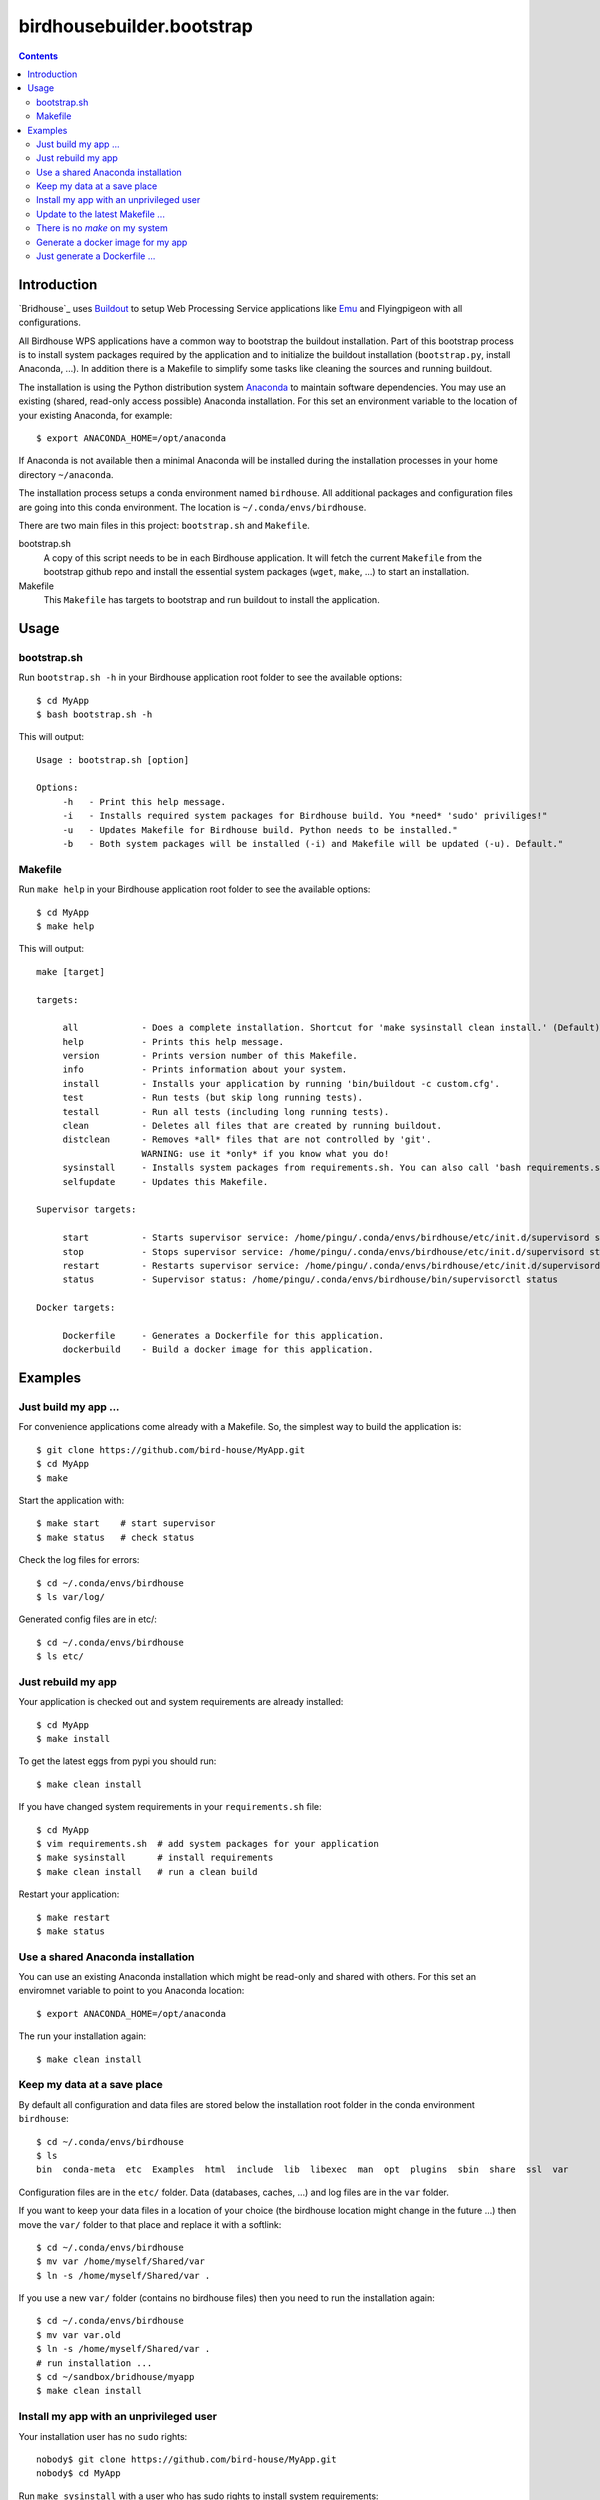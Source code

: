 **************************
birdhousebuilder.bootstrap
**************************

.. contents::

Introduction
************

`Bridhouse`_ uses `Buildout`_  to setup Web Processing Service applications like `Emu <http://emu.readthedocs.org/en/latest/>`_ and Flyingpigeon with all configurations. 

All Birdhouse WPS applications have a common way to bootstrap the buildout installation. Part of this bootstrap process is to install system packages required by the application and to initialize the buildout installation (``bootstrap.py``, install Anaconda, ...). In addition there is a Makefile to simplify some tasks like cleaning the sources and running buildout.

The installation is using the Python distribution system `Anaconda`_ to maintain software dependencies. 
You may use an existing (shared, read-only access possible) Anaconda installation. For this set an environment variable to the location of your existing Anaconda, for example::

   $ export ANACONDA_HOME=/opt/anaconda

If Anaconda is not available then a minimal Anaconda will be installed during the installation processes in your home directory ``~/anaconda``. 

The installation process setups a conda environment named ``birdhouse``. All additional packages and configuration files are going into this conda environment. The location is ``~/.conda/envs/birdhouse``.

There are two main files in this project: ``bootstrap.sh`` and ``Makefile``.

bootstrap.sh
    A copy of this script needs to be in each Birdhouse application. It will fetch the current ``Makefile`` from the bootstrap github repo and install the essential system packages (``wget``, ``make``, ...) to start an installation.

Makefile
    This ``Makefile`` has targets to bootstrap and run buildout to install the application.

.. _`Buildout`: http://buildout.org/
.. _`Anaconda`: http://www.continuum.io/
.. _`Birdhouse`: http://bird-house.github.io/


Usage
*****

bootstrap.sh
===========

Run ``bootstrap.sh -h`` in your Birdhouse application root folder to see the available options::

   $ cd MyApp
   $ bash bootstrap.sh -h

This will output::

   Usage : bootstrap.sh [option]

   Options:
        -h   - Print this help message.
        -i   - Installs required system packages for Birdhouse build. You *need* 'sudo' priviliges!"
        -u   - Updates Makefile for Birdhouse build. Python needs to be installed."
        -b   - Both system packages will be installed (-i) and Makefile will be updated (-u). Default."


Makefile
========  

Run ``make help`` in your Birdhouse application root folder to see the available options::

   $ cd MyApp
   $ make help

This will output::

    make [target]

    targets:

         all            - Does a complete installation. Shortcut for 'make sysinstall clean install.' (Default)
         help           - Prints this help message.
         version        - Prints version number of this Makefile.
         info           - Prints information about your system.
         install        - Installs your application by running 'bin/buildout -c custom.cfg'.
         test           - Run tests (but skip long running tests).
         testall        - Run all tests (including long running tests).
         clean          - Deletes all files that are created by running buildout.
         distclean      - Removes *all* files that are not controlled by 'git'.
                        WARNING: use it *only* if you know what you do!
         sysinstall     - Installs system packages from requirements.sh. You can also call 'bash requirements.sh' directly.
         selfupdate     - Updates this Makefile.

    Supervisor targets:

         start          - Starts supervisor service: /home/pingu/.conda/envs/birdhouse/etc/init.d/supervisord start
         stop           - Stops supervisor service: /home/pingu/.conda/envs/birdhouse/etc/init.d/supervisord stop
         restart        - Restarts supervisor service: /home/pingu/.conda/envs/birdhouse/etc/init.d/supervisord restart
         status         - Supervisor status: /home/pingu/.conda/envs/birdhouse/bin/supervisorctl status

    Docker targets:

         Dockerfile     - Generates a Dockerfile for this application.
         dockerbuild    - Build a docker image for this application.

Examples
********


Just build my app ...
=====================

For convenience applications come already with a Makefile. So, the simplest way to build the application is::

   $ git clone https://github.com/bird-house/MyApp.git 
   $ cd MyApp
   $ make

Start the application with::

   $ make start    # start supervisor
   $ make status   # check status

Check the log files for errors::

   $ cd ~/.conda/envs/birdhouse
   $ ls var/log/

Generated config files are in etc/::

   $ cd ~/.conda/envs/birdhouse
   $ ls etc/   


Just rebuild my app
===================

Your application is checked out and system requirements are already installed::

   $ cd MyApp
   $ make install

To get the latest eggs from pypi you should run::

   $ make clean install

If you have changed system requirements in your ``requirements.sh`` file::

   $ cd MyApp
   $ vim requirements.sh  # add system packages for your application
   $ make sysinstall      # install requirements
   $ make clean install   # run a clean build

Restart your application::

   $ make restart
   $ make status

Use a shared Anaconda installation
==================================

You can use an existing Anaconda installation which might be read-only and shared with others. For this set an enviromnet variable to point to you Anaconda location::

   $ export ANACONDA_HOME=/opt/anaconda

The run your installation again::

   $ make clean install

Keep my data at a save place
============================

By default all configuration and data files are stored below the installation root folder in the conda environment ``birdhouse``::

  $ cd ~/.conda/envs/birdhouse
  $ ls 
  bin  conda-meta  etc  Examples  html  include  lib  libexec  man  opt  plugins  sbin  share  ssl  var

Configuration files are in the ``etc/`` folder. Data (databases, caches, ...) and log files are in the ``var`` folder. 

If you want to keep your data files in a location of your choice (the birdhouse location might change in the future ...) then move the ``var/`` folder to that place and replace it with a softlink::

  $ cd ~/.conda/envs/birdhouse
  $ mv var /home/myself/Shared/var
  $ ln -s /home/myself/Shared/var .

If you use a new ``var/`` folder (contains no birdhouse files) then you need to run the installation again::

  $ cd ~/.conda/envs/birdhouse
  $ mv var var.old
  $ ln -s /home/myself/Shared/var .
  # run installation ...
  $ cd ~/sandbox/bridhouse/myapp
  $ make clean install
  

Install my app with an unprivileged user
========================================

Your installation user has no ``sudo`` rights::

   nobody$ git clone https://github.com/bird-house/MyApp.git 
   nobody$ cd MyApp

Run ``make sysinstall`` with a user who has sudo rights to install system requirements::

   admin$ make sysinstall

The application build itself does not need sudo rights::

   nobody$ make clean install
   nobody$ make start
   nobody$ make status

Update to the latest Makefile ...
=================================

Just do::

   $ make selfupdate

There is no *make* on my system
===============================

Just do::

   $ bash boostrap.sh # will install make and wget
   $ make


Generate a docker image for my app
==================================

Just do::

   $ make dockerbuild

Just generate a Dockerfile ...
==============================

Just do::

   $ make Dockerfile

You can change the default docker base image in your ``custom.cfg``::

   $ vim custom.cfg
   [docker]
   image-name = centos
   image-version = centos6
   maintainer = MyApp
   
